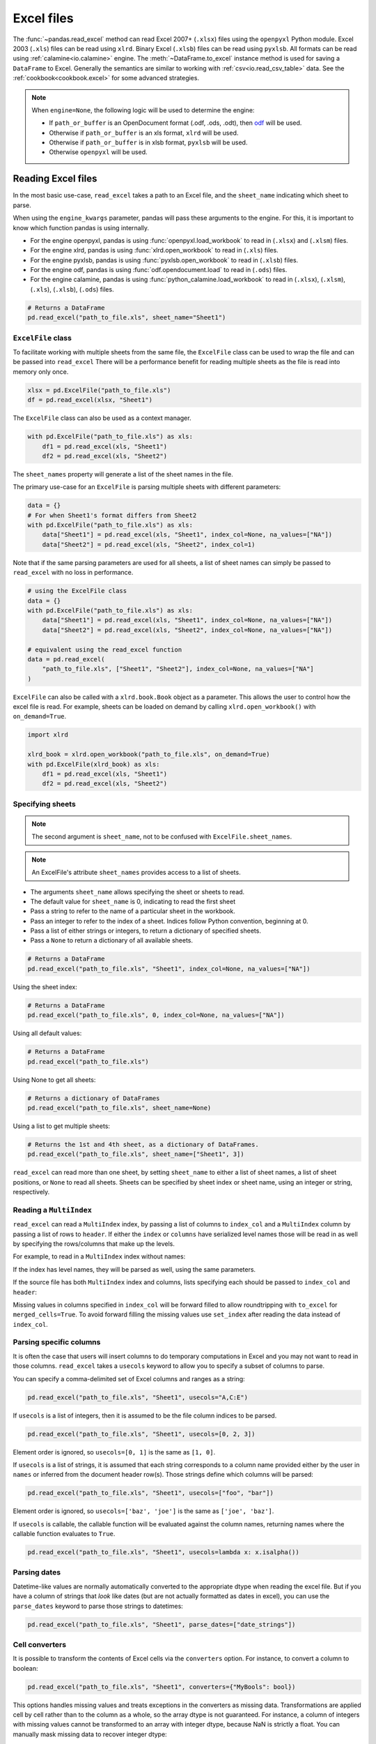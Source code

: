 .. _io.excel:

===========
Excel files
===========

The :func:`~pandas.read_excel` method can read Excel 2007+ (``.xlsx``) files
using the ``openpyxl`` Python module. Excel 2003 (``.xls``) files
can be read using ``xlrd``. Binary Excel (``.xlsb``)
files can be read using ``pyxlsb``. All formats can be read
using :ref:`calamine<io.calamine>` engine.
The :meth:`~DataFrame.to_excel` instance method is used for
saving a ``DataFrame`` to Excel.  Generally the semantics are
similar to working with :ref:`csv<io.read_csv_table>` data.
See the :ref:`cookbook<cookbook.excel>` for some advanced strategies.

.. note::

   When ``engine=None``, the following logic will be used to determine the engine:

   - If ``path_or_buffer`` is an OpenDocument format (.odf, .ods, .odt),
     then `odf <https://pypi.org/project/odfpy/>`_ will be used.
   - Otherwise if ``path_or_buffer`` is an xls format, ``xlrd`` will be used.
   - Otherwise if ``path_or_buffer`` is in xlsb format, ``pyxlsb`` will be used.
   - Otherwise ``openpyxl`` will be used.

.. _io.excel_reader:

Reading Excel files
'''''''''''''''''''

In the most basic use-case, ``read_excel`` takes a path to an Excel
file, and the ``sheet_name`` indicating which sheet to parse.

When using the ``engine_kwargs`` parameter, pandas will pass these arguments to the
engine. For this, it is important to know which function pandas is
using internally.

* For the engine openpyxl, pandas is using :func:`openpyxl.load_workbook` to read in (``.xlsx``) and (``.xlsm``) files.

* For the engine xlrd, pandas is using :func:`xlrd.open_workbook` to read in (``.xls``) files.

* For the engine pyxlsb, pandas is using :func:`pyxlsb.open_workbook` to read in (``.xlsb``) files.

* For the engine odf, pandas is using :func:`odf.opendocument.load` to read in (``.ods``) files.

* For the engine calamine, pandas is using :func:`python_calamine.load_workbook`
  to read in (``.xlsx``), (``.xlsm``), (``.xls``), (``.xlsb``), (``.ods``) files.

.. code-block:: python

   # Returns a DataFrame
   pd.read_excel("path_to_file.xls", sheet_name="Sheet1")


.. _io.excel.excelfile_class:

``ExcelFile`` class
+++++++++++++++++++

To facilitate working with multiple sheets from the same file, the ``ExcelFile``
class can be used to wrap the file and can be passed into ``read_excel``
There will be a performance benefit for reading multiple sheets as the file is
read into memory only once.

.. code-block:: python

   xlsx = pd.ExcelFile("path_to_file.xls")
   df = pd.read_excel(xlsx, "Sheet1")

The ``ExcelFile`` class can also be used as a context manager.

.. code-block:: python

   with pd.ExcelFile("path_to_file.xls") as xls:
       df1 = pd.read_excel(xls, "Sheet1")
       df2 = pd.read_excel(xls, "Sheet2")

The ``sheet_names`` property will generate
a list of the sheet names in the file.

The primary use-case for an ``ExcelFile`` is parsing multiple sheets with
different parameters:

.. code-block:: python

    data = {}
    # For when Sheet1's format differs from Sheet2
    with pd.ExcelFile("path_to_file.xls") as xls:
        data["Sheet1"] = pd.read_excel(xls, "Sheet1", index_col=None, na_values=["NA"])
        data["Sheet2"] = pd.read_excel(xls, "Sheet2", index_col=1)

Note that if the same parsing parameters are used for all sheets, a list
of sheet names can simply be passed to ``read_excel`` with no loss in performance.

.. code-block:: python

    # using the ExcelFile class
    data = {}
    with pd.ExcelFile("path_to_file.xls") as xls:
        data["Sheet1"] = pd.read_excel(xls, "Sheet1", index_col=None, na_values=["NA"])
        data["Sheet2"] = pd.read_excel(xls, "Sheet2", index_col=None, na_values=["NA"])

    # equivalent using the read_excel function
    data = pd.read_excel(
        "path_to_file.xls", ["Sheet1", "Sheet2"], index_col=None, na_values=["NA"]
    )

``ExcelFile`` can also be called with a ``xlrd.book.Book`` object
as a parameter. This allows the user to control how the excel file is read.
For example, sheets can be loaded on demand by calling ``xlrd.open_workbook()``
with ``on_demand=True``.

.. code-block:: python

    import xlrd

    xlrd_book = xlrd.open_workbook("path_to_file.xls", on_demand=True)
    with pd.ExcelFile(xlrd_book) as xls:
        df1 = pd.read_excel(xls, "Sheet1")
        df2 = pd.read_excel(xls, "Sheet2")

.. _io.excel.specifying_sheets:

Specifying sheets
+++++++++++++++++

.. note:: The second argument is ``sheet_name``, not to be confused with ``ExcelFile.sheet_names``.

.. note:: An ExcelFile's attribute ``sheet_names`` provides access to a list of sheets.

* The arguments ``sheet_name`` allows specifying the sheet or sheets to read.
* The default value for ``sheet_name`` is 0, indicating to read the first sheet
* Pass a string to refer to the name of a particular sheet in the workbook.
* Pass an integer to refer to the index of a sheet. Indices follow Python
  convention, beginning at 0.
* Pass a list of either strings or integers, to return a dictionary of specified sheets.
* Pass a ``None`` to return a dictionary of all available sheets.

.. code-block:: python

   # Returns a DataFrame
   pd.read_excel("path_to_file.xls", "Sheet1", index_col=None, na_values=["NA"])

Using the sheet index:

.. code-block:: python

   # Returns a DataFrame
   pd.read_excel("path_to_file.xls", 0, index_col=None, na_values=["NA"])

Using all default values:

.. code-block:: python

   # Returns a DataFrame
   pd.read_excel("path_to_file.xls")

Using None to get all sheets:

.. code-block:: python

   # Returns a dictionary of DataFrames
   pd.read_excel("path_to_file.xls", sheet_name=None)

Using a list to get multiple sheets:

.. code-block:: python

   # Returns the 1st and 4th sheet, as a dictionary of DataFrames.
   pd.read_excel("path_to_file.xls", sheet_name=["Sheet1", 3])

``read_excel`` can read more than one sheet, by setting ``sheet_name`` to either
a list of sheet names, a list of sheet positions, or ``None`` to read all sheets.
Sheets can be specified by sheet index or sheet name, using an integer or string,
respectively.

.. _io.excel.reading_multiindex:

Reading a ``MultiIndex``
++++++++++++++++++++++++

``read_excel`` can read a ``MultiIndex`` index, by passing a list of columns to ``index_col``
and a ``MultiIndex`` column by passing a list of rows to ``header``.  If either the ``index``
or ``columns`` have serialized level names those will be read in as well by specifying
the rows/columns that make up the levels.

For example, to read in a ``MultiIndex`` index without names:

.. ipython:: python

   df = pd.DataFrame(
       {"a": [1, 2, 3, 4], "b": [5, 6, 7, 8]},
       index=pd.MultiIndex.from_product([["a", "b"], ["c", "d"]]),
   )
   df.to_excel("path_to_file.xlsx")
   df = pd.read_excel("path_to_file.xlsx", index_col=[0, 1])
   df

If the index has level names, they will be parsed as well, using the same
parameters.

.. ipython:: python

   df.index = df.index.set_names(["lvl1", "lvl2"])
   df.to_excel("path_to_file.xlsx")
   df = pd.read_excel("path_to_file.xlsx", index_col=[0, 1])
   df


If the source file has both ``MultiIndex`` index and columns, lists specifying each
should be passed to ``index_col`` and ``header``:

.. ipython:: python

   df.columns = pd.MultiIndex.from_product([["a"], ["b", "d"]], names=["c1", "c2"])
   df.to_excel("path_to_file.xlsx")
   df = pd.read_excel("path_to_file.xlsx", index_col=[0, 1], header=[0, 1])
   df

.. ipython:: python
   :suppress:

   os.remove("path_to_file.xlsx")

Missing values in columns specified in ``index_col`` will be forward filled to
allow roundtripping with ``to_excel`` for ``merged_cells=True``. To avoid forward
filling the missing values use ``set_index`` after reading the data instead of
``index_col``.

Parsing specific columns
++++++++++++++++++++++++

It is often the case that users will insert columns to do temporary computations
in Excel and you may not want to read in those columns. ``read_excel`` takes
a ``usecols`` keyword to allow you to specify a subset of columns to parse.

You can specify a comma-delimited set of Excel columns and ranges as a string:

.. code-block:: python

   pd.read_excel("path_to_file.xls", "Sheet1", usecols="A,C:E")

If ``usecols`` is a list of integers, then it is assumed to be the file column
indices to be parsed.

.. code-block:: python

   pd.read_excel("path_to_file.xls", "Sheet1", usecols=[0, 2, 3])

Element order is ignored, so ``usecols=[0, 1]`` is the same as ``[1, 0]``.

If ``usecols`` is a list of strings, it is assumed that each string corresponds
to a column name provided either by the user in ``names`` or inferred from the
document header row(s). Those strings define which columns will be parsed:

.. code-block:: python

    pd.read_excel("path_to_file.xls", "Sheet1", usecols=["foo", "bar"])

Element order is ignored, so ``usecols=['baz', 'joe']`` is the same as ``['joe', 'baz']``.

If ``usecols`` is callable, the callable function will be evaluated against
the column names, returning names where the callable function evaluates to ``True``.

.. code-block:: python

    pd.read_excel("path_to_file.xls", "Sheet1", usecols=lambda x: x.isalpha())

Parsing dates
+++++++++++++

Datetime-like values are normally automatically converted to the appropriate
dtype when reading the excel file. But if you have a column of strings that
*look* like dates (but are not actually formatted as dates in excel), you can
use the ``parse_dates`` keyword to parse those strings to datetimes:

.. code-block:: python

   pd.read_excel("path_to_file.xls", "Sheet1", parse_dates=["date_strings"])


Cell converters
+++++++++++++++

It is possible to transform the contents of Excel cells via the ``converters``
option. For instance, to convert a column to boolean:

.. code-block:: python

   pd.read_excel("path_to_file.xls", "Sheet1", converters={"MyBools": bool})

This options handles missing values and treats exceptions in the converters
as missing data. Transformations are applied cell by cell rather than to the
column as a whole, so the array dtype is not guaranteed. For instance, a
column of integers with missing values cannot be transformed to an array
with integer dtype, because NaN is strictly a float. You can manually mask
missing data to recover integer dtype:

.. code-block:: python

   def cfun(x):
       return int(x) if x else -1


   pd.read_excel("path_to_file.xls", "Sheet1", converters={"MyInts": cfun})

Dtype specifications
++++++++++++++++++++

As an alternative to converters, the type for an entire column can
be specified using the ``dtype`` keyword, which takes a dictionary
mapping column names to types.  To interpret data with
no type inference, use the type ``str`` or ``object``.

.. code-block:: python

   pd.read_excel("path_to_file.xls", dtype={"MyInts": "int64", "MyText": str})

.. _io.excel_writer:

Writing Excel files
'''''''''''''''''''

Writing Excel files to disk
+++++++++++++++++++++++++++

To write a ``DataFrame`` object to a sheet of an Excel file, you can use the
``to_excel`` instance method.  The arguments are largely the same as ``to_csv``
described above, the first argument being the name of the excel file, and the
optional second argument the name of the sheet to which the ``DataFrame`` should be
written. For example:

.. code-block:: python

   df.to_excel("path_to_file.xlsx", sheet_name="Sheet1")

Files with a
``.xlsx`` extension will be written using ``xlsxwriter`` (if available) or
``openpyxl``.

The ``DataFrame`` will be written in a way that tries to mimic the REPL output.
The ``index_label`` will be placed in the second
row instead of the first. You can place it in the first row by setting the
``merge_cells`` option in ``to_excel()`` to ``False``:

.. code-block:: python

   df.to_excel("path_to_file.xlsx", index_label="label", merge_cells=False)

In order to write separate ``DataFrames`` to separate sheets in a single Excel file,
one can pass an :class:`~pandas.io.excel.ExcelWriter`.

.. code-block:: python

   with pd.ExcelWriter("path_to_file.xlsx") as writer:
       df1.to_excel(writer, sheet_name="Sheet1")
       df2.to_excel(writer, sheet_name="Sheet2")

.. _io.excel_writing_buffer:

When using the ``engine_kwargs`` parameter, pandas will pass these arguments to the
engine. For this, it is important to know which function pandas is using internally.

* For the engine openpyxl, pandas is using :func:`openpyxl.Workbook` to create a new sheet and :func:`openpyxl.load_workbook` to append data to an existing sheet. The openpyxl engine writes to (``.xlsx``) and (``.xlsm``) files.

* For the engine xlsxwriter, pandas is using :func:`xlsxwriter.Workbook` to write to (``.xlsx``) files.

* For the engine odf, pandas is using :func:`odf.opendocument.OpenDocumentSpreadsheet` to write to (``.ods``) files.

Writing Excel files to memory
+++++++++++++++++++++++++++++

pandas supports writing Excel files to buffer-like objects such as ``StringIO`` or
``BytesIO`` using :class:`~pandas.io.excel.ExcelWriter`.

.. code-block:: python

   from io import BytesIO

   bio = BytesIO()

   # By setting the 'engine' in the ExcelWriter constructor.
   writer = pd.ExcelWriter(bio, engine="xlsxwriter")
   df.to_excel(writer, sheet_name="Sheet1")

   # Save the workbook
   writer.save()

   # Seek to the beginning and read to copy the workbook to a variable in memory
   bio.seek(0)
   workbook = bio.read()

.. note::

    ``engine`` is optional but recommended.  Setting the engine determines
    the version of workbook produced. Setting ``engine='xlrd'`` will produce an
    Excel 2003-format workbook (xls).  Using either ``'openpyxl'`` or
    ``'xlsxwriter'`` will produce an Excel 2007-format workbook (xlsx). If
    omitted, an Excel 2007-formatted workbook is produced.


.. _io.excel.writers:

Excel writer engines
''''''''''''''''''''

pandas chooses an Excel writer via two methods:

1. the ``engine`` keyword argument
2. the filename extension (via the default specified in config options)

By default, pandas uses the `XlsxWriter`_  for ``.xlsx``, `openpyxl`_
for ``.xlsm``. If you have multiple
engines installed, you can set the default engine through :ref:`setting the
config options <options>` ``io.excel.xlsx.writer`` and
``io.excel.xls.writer``. pandas will fall back on `openpyxl`_ for ``.xlsx``
files if `Xlsxwriter`_ is not available.

.. _XlsxWriter: https://xlsxwriter.readthedocs.io
.. _openpyxl: https://openpyxl.readthedocs.io/

To specify which writer you want to use, you can pass an engine keyword
argument to ``to_excel`` and to ``ExcelWriter``. The built-in engines are:

* ``openpyxl``: version 2.4 or higher is required
* ``xlsxwriter``

.. code-block:: python

   # By setting the 'engine' in the DataFrame 'to_excel()' methods.
   df.to_excel("path_to_file.xlsx", sheet_name="Sheet1", engine="xlsxwriter")

   # By setting the 'engine' in the ExcelWriter constructor.
   writer = pd.ExcelWriter("path_to_file.xlsx", engine="xlsxwriter")

   # Or via pandas configuration.
   from pandas import options  # noqa: E402

   options.io.excel.xlsx.writer = "xlsxwriter"

   df.to_excel("path_to_file.xlsx", sheet_name="Sheet1")

.. _io.excel.style:

Style and formatting
''''''''''''''''''''

The look and feel of Excel worksheets created from pandas can be modified using the following parameters on the ``DataFrame``'s ``to_excel`` method.

* ``float_format`` : Format string for floating point numbers (default ``None``).
* ``freeze_panes`` : A tuple of two integers representing the bottommost row and rightmost column to freeze. Each of these parameters is one-based, so (1, 1) will freeze the first row and first column (default ``None``).

.. note::

    As of pandas 3.0, by default spreadsheets created with the ``to_excel`` method
    will not contain any styling. Users wishing to bold text, add bordered styles,
    etc in a worksheet output by ``to_excel`` can do so by using :meth:`Styler.to_excel`
    to create styled excel files. For documentation on styling spreadsheets, see
    `here <https://pandas.pydata.org/docs/user_guide/style.html#Export-to-Excel>`__.


.. code-block:: python

    css = "border: 1px solid black; font-weight: bold;"
    df.style.map_index(lambda x: css).map_index(lambda x: css, axis=1).to_excel("myfile.xlsx")

Using the `Xlsxwriter`_ engine provides many options for controlling the
format of an Excel worksheet created with the ``to_excel`` method.  Excellent examples can be found in the
`Xlsxwriter`_ documentation here: https://xlsxwriter.readthedocs.io/working_with_pandas.html

.. _io.ods:

OpenDocument Spreadsheets
'''''''''''''''''''''''''

The io methods for `Excel files`_ also support reading and writing OpenDocument spreadsheets
using the `odfpy <https://pypi.org/project/odfpy/>`__ module. The semantics and features for reading and writing
OpenDocument spreadsheets match what can be done for `Excel files`_ using
``engine='odf'``. The optional dependency 'odfpy' needs to be installed.

The :func:`~pandas.read_excel` method can read OpenDocument spreadsheets

.. code-block:: python

   # Returns a DataFrame
   pd.read_excel("path_to_file.ods", engine="odf")

Similarly, the :func:`~pandas.to_excel` method can write OpenDocument spreadsheets

.. code-block:: python

   # Writes DataFrame to a .ods file
   df.to_excel("path_to_file.ods", engine="odf")

.. _io.xlsb:

Binary Excel (.xlsb) files
''''''''''''''''''''''''''

The :func:`~pandas.read_excel` method can also read binary Excel files
using the ``pyxlsb`` module. The semantics and features for reading
binary Excel files mostly match what can be done for `Excel files`_ using
``engine='pyxlsb'``. ``pyxlsb`` does not recognize datetime types
in files and will return floats instead (you can use :ref:`calamine<io.calamine>`
if you need recognize datetime types).

.. code-block:: python

   # Returns a DataFrame
   pd.read_excel("path_to_file.xlsb", engine="pyxlsb")

.. note::

   Currently pandas only supports *reading* binary Excel files. Writing
   is not implemented.

.. _io.calamine:

Calamine (Excel and ODS files)
''''''''''''''''''''''''''''''

The :func:`~pandas.read_excel` method can read Excel file (``.xlsx``, ``.xlsm``, ``.xls``, ``.xlsb``)
and OpenDocument spreadsheets (``.ods``) using the ``python-calamine`` module.
This module is a binding for Rust library `calamine <https://crates.io/crates/calamine>`__
and is faster than other engines in most cases. The optional dependency 'python-calamine' needs to be installed.

.. code-block:: python

   # Returns a DataFrame
   pd.read_excel("path_to_file.xlsb", engine="calamine")
